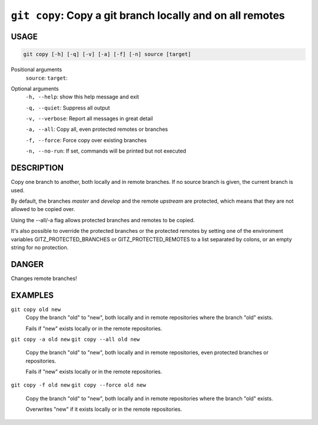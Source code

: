 ``git copy``: Copy a git branch locally and on all remotes
----------------------------------------------------------

USAGE
=====

.. code-block:: bash

    git copy [-h] [-q] [-v] [-a] [-f] [-n] source [target]

Positional arguments
  ``source``: 
  ``target``: 

Optional arguments
  ``-h, --help``: show this help message and exit

  ``-q, --quiet``: Suppress all output

  ``-v, --verbose``: Report all messages in great detail

  ``-a, --all``: Copy all, even protected remotes or branches

  ``-f, --force``: Force copy over existing branches

  ``-n, --no-run``: If set, commands will be printed but not executed

DESCRIPTION
===========

Copy one branch to another, both locally and in remote
branches.  If no source branch is given, the current branch is
used.

By default, the branches `master` and `develop` and the remote
`upstream` are protected, which means that they are not allowed
to be copied over.

Using the --all/-a flag allows protected branches and remotes
to be copied.

It's also possible to override the protected branches or the
protected remotes by setting one of the environment variables
GITZ_PROTECTED_BRANCHES or GITZ_PROTECTED_REMOTES
to a list separated by colons, or an empty string for no protection.

DANGER
======

Changes remote branches!

EXAMPLES
========

``git copy old new``
    Copy the branch "old" to "new", both locally and in remote
    repositories where the branch "old" exists.

    Fails if "new" exists locally or in the remote repositories.

``git copy -a old new``
``git copy --all old new``
    Copy the branch "old" to "new", both locally and in remote
    repositories, even protected branches or repositories.

    Fails if "new" exists locally or in the remote repositories.

``git copy -f old new``
``git copy --force old new``
    Copy the branch "old" to "new", both locally and in remote
    repositories where the branch "old" exists.

    Overwrites "new" if it exists locally or in the remote repositories.
